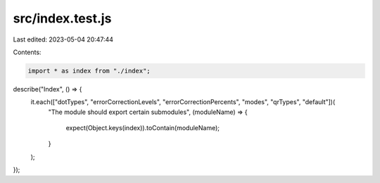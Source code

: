 src/index.test.js
=================

Last edited: 2023-05-04 20:47:44

Contents:

.. code-block:: js

    import * as index from "./index";

describe("Index", () => {
  it.each(["dotTypes", "errorCorrectionLevels", "errorCorrectionPercents", "modes", "qrTypes", "default"])(
    "The module should export certain submodules",
    (moduleName) => {
      expect(Object.keys(index)).toContain(moduleName);
    }
  );
});


